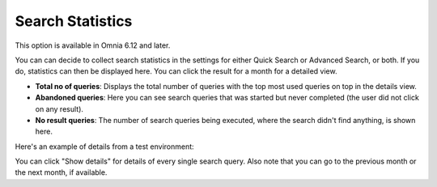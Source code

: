 Search Statistics
==============================================

This option is available in Omnia 6.12 and later.

.. image:: search-statistics.png

You can can decide to collect search statistics in the settings for either Quick Search or Advanced Search, or both. If you do, statistics can then be displayed here. You can click the result for a month for a detailed view. 

+ **Total no of queries**: Displays the total number of queries with the top most used queries on top in the details view.
+ **Abandoned queries**: Here you can see search queries that was started but never completed (the user did not click on any result).
+ **No result queries**: The number of search queries being executed, where the search didn't find anything, is shown here.

Here's an example of details from a test environment:

.. image:: search-statistics-details-new.png

You can click "Show details" for details of every single search query. Also note that you can go to the previous month or the next month, if available.

